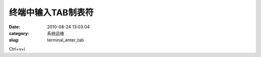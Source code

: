终端中输入TAB制表符
##########################################################################################################################################
:date: 2010-08-24 13:03:04
:category: 系统运维
:slug: terminal_enter_tab

Ctrl+v+i
